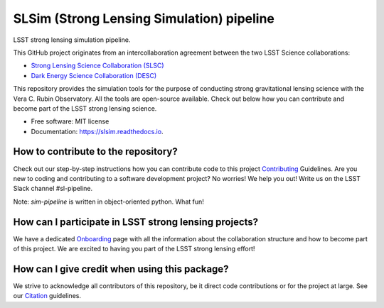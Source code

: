==========================================
SLSim (Strong Lensing Simulation) pipeline
==========================================

|Read the Docs| |GitHub| |Codecov| |Black| |docformatter| |docstyle|


LSST strong lensing simulation pipeline.

This GitHub project originates from an intercollaboration agreement between
the two LSST Science collaborations:

- `Strong Lensing Science Collaboration (SLSC) <https://sites.google.com/view/lsst-stronglensing?pli=1>`_
- `Dark Energy Science Collaboration (DESC) <https://lsstdesc.org>`_

This repository provides the simulation tools for the purpose of conducting strong gravitational lensing science with the Vera C. Rubin Observatory.
All the tools are open-source available. Check out below how you can contribute and become part of the LSST strong lensing science.


* Free software: MIT license
* Documentation: https://slsim.readthedocs.io.


How to contribute to the repository?
------------------------------------
Check out our step-by-step instructions how you can contribute code to this project Contributing_ Guidelines.
Are you new to coding and contributing to a software development project? No worries! We help you out! Write us on the LSST Slack channel #sl-pipeline.

Note: `sim-pipeline` is written in object-oriented python. What fun!

How can I participate in LSST strong lensing projects?
------------------------------------------------------
We have a dedicated Onboarding_ page with all the information about the collaboration structure and how to become part of this project.
We are excited to having you part of the LSST strong lensing effort!


How can I give credit when using this package?
----------------------------------------------
We strive to acknowledge all contributors of this repository, be it direct code contributions or for the project at large.
See our Citation_ guidelines.


.. _Contributing: https://slsim.readthedocs.io/en/latest/contributing.html
.. _Onboarding: https://slsim.readthedocs.io/en/latest/onboarding.html
.. _Citation: https://slsim.readthedocs.io/en/latest/citation.html


.. |Read the Docs| image:: https://readthedocs.org/projects/slsim/badge/?version=latest
    :target: https://slsim.readthedocs.io/en/latest/?badge=latest
    :alt: Documentation Status

.. |GitHub| image:: https://github.com/LSST-strong-lensing/slsim/workflows/CI/badge.svg
    :target: https://github.com/LSST-strong-lensing/slsim/actions
    :alt: Build Status

.. |Codecov| image:: https://codecov.io/gh/LSST-strong-lensing/slsim/graph/badge.svg?token=PyDRdtsGSX
    :target: https://codecov.io/gh/LSST-strong-lensing/slsim
    :alt: Code coverage

.. |Black| image:: https://img.shields.io/badge/code%20style-black-000000.svg
    :target: https://github.com/psf/black

.. |docstyle| image:: https://img.shields.io/badge/%20style-sphinx-0a507a.svg
    :target: https://www.sphinx-doc.org/en/master/usage/index.html

.. |docformatter| image:: https://img.shields.io/badge/%20formatter-docformatter-fedcba.svg
    :target: https://github.com/PyCQA/docformatter
